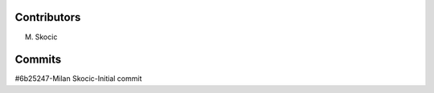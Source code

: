 Contributors
================

M. Skocic


Commits
==============

#6b25247-Milan Skocic-Initial commit